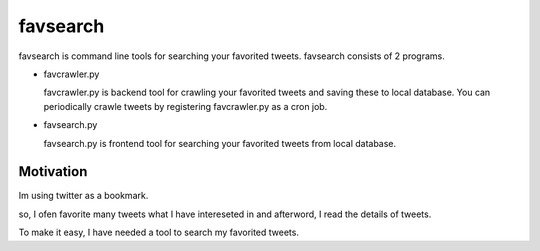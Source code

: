 
favsearch
=========

favsearch is command line tools for searching your favorited tweets.
favsearch consists of 2 programs.

* favcrawler.py
  
  favcrawler.py is backend tool for crawling your favorited tweets and saving these to local database.
  You can periodically crawle tweets by registering favcrawler.py as a cron job.

* favsearch.py
  
  favsearch.py is frontend tool for searching your favorited tweets from local database.

Motivation
----------

Im using twitter as a bookmark.

so, I ofen favorite many tweets what I have intereseted in and afterword, I read the details of tweets.

To make it easy, I have needed a tool to search my favorited tweets.

